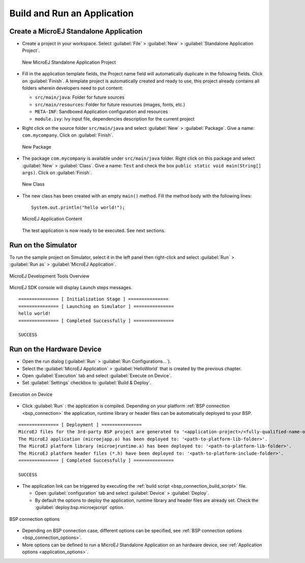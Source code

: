 Build and Run an Application
============================

.. _simulator_execution:

Create a MicroEJ Standalone Application
---------------------------------------

-  Create a project in your workspace. Select :guilabel:`File` > :guilabel:`New` >
   :guilabel:`Standalone Application Project`.

   .. figure:: images/newApp1.png
      :alt: New MicroEJ Standalone Application Project
      :align: center
      :width: 719px
      :height: 174px

      New MicroEJ Standalone Application Project

-  Fill in the application template fields, the Project name field will
   automatically duplicate in the following fields. Click on :guilabel:`Finish`.
   A template project is automatically created and ready to use, this
   project already contains all folders wherein developers need to put
   content:

   -  ``src/main/java``: Folder for future sources

   -  ``src/main/resources``: Folder for future resources (images, fonts, etc.)

   -  ``META-INF``: Sandboxed Application configuration and resources

   -  ``module.ivy``: Ivy input file, dependencies description for the
      current project

-  Right click on the source folder ``src/main/java`` and select
   :guilabel:`New` > :guilabel:`Package`. Give a name: ``com.mycompany``.
   Click on :guilabel:`Finish`.

   .. figure:: images/newApp8.png
      :alt: New Package
      :align: center
      :width: 525px
      :height: 326px

      New Package

-  The package ``com.mycompany`` is available under ``src/main/java`` folder.
   Right click on this package and select :guilabel:`New` > :guilabel:`Class`.
   Give a name: ``Test`` and check the box ``public static void main(String[]
   args)``. Click on :guilabel:`Finish`.

   .. figure:: images/newApp9.png
      :alt: New Class
      :align: center
      :width: 542px
      :height: 634px

      New Class

-  The new class has been created with an empty ``main()`` method. Fill
   the method body with the following lines:

   ::

      System.out.println("hello world!");


   .. figure:: images/newApp10.png
      :alt: MicroEJ Application Content
      :align: center
      :width: 438px
      :height: 192px

      MicroEJ Application Content

   The test application is now ready to be executed. See next sections.

.. _section.run.on.simulator:

Run on the Simulator
--------------------

To run the sample project on Simulator, select it in the left panel then right-click
and select :guilabel:`Run` > :guilabel:`Run as` > :guilabel:`MicroEJ Application`.

.. figure:: images/sim1.png
   :alt: MicroEJ Development Tools Overview
   :align: center
   :width: 698px
   :height: 552px

   MicroEJ Development Tools Overview

MicroEJ SDK console will display Launch steps messages.

::

    =============== [ Initialization Stage ] ===============
    =============== [ Launching on Simulator ] ===============
    hello world!
    =============== [ Completed Successfully ] ===============

    SUCCESS

.. _device_build:

Run on the Hardware Device
--------------------------

- Open the run dialog (:guilabel:`Run` > :guilabel:`Run Configurations...`).

- Select the :guilabel:`MicroEJ Application` > :guilabel:`HelloWorld` that is created by the previous chapter.

- Open :guilabel:`Execution` tab and select :guilabel:`Execute on Device`.

- Set :guilabel:`Settings` checkbox to :guilabel:`Build & Deploy`.

.. figure:: images/basic-launcher.png
   :alt: Execution on Device
   :align: center
   :width: 698px
   :height: 552px

   Execution on Device

- Click :guilabel:`Run` : the application is compiled. Depending on your platform :ref:`BSP connection <bsp_connection>` the application, runtime library 
  or header files can be automatically deployed to your BSP.

::

    =============== [ Deployment ] ===============
    MicroEJ files for the 3rd-party BSP project are generated to '<application-project>/<fully-qualified-name-of-main-class>/platform'.
    The MicroEJ application (microejapp.o) has been deployed to: '<path-to-platform-lib-folder>'.
    The MicroEJ platform library (microejruntime.a) has been deployed to: '<path-to-platform-lib-folder>'.
    The MicroEJ platform header files (*.h) have been deployed to: '<path-to-platform-include-folder>'.
    =============== [ Completed Successfully ] ===============

    SUCCESS



- The application link can be triggered by executing the :ref:`build script <bsp_connection_build_script>` file.

  - Open :guilabel:`configuration` tab and select :guilabel:`Device` > :guilabel:`Deploy`.
  
  - By default the options to deploy the application, runtime library and header files are already set. Check the :guilabel:`deploy.bsp.microejscript` option. 

.. figure:: images/bsp-options.png
   :alt: BSP connection options
   :align: center
   :width: 1300px
   :height: 743px

   BSP connection options

- Depending on BSP connection case, different options can be specified, see :ref:`BSP connection options <bsp_connection_options>`. 
  
- More options can be defined to run a MicroEJ Standalone Application on an hardware device, see :ref:`Application options <application_options>`.

..
   | Copyright 2008-2022, MicroEJ Corp. Content in this space is free 
   for read and redistribute. Except if otherwise stated, modification 
   is subject to MicroEJ Corp prior approval.
   | MicroEJ is a trademark of MicroEJ Corp. All other trademarks and 
   copyrights are the property of their respective owners.
